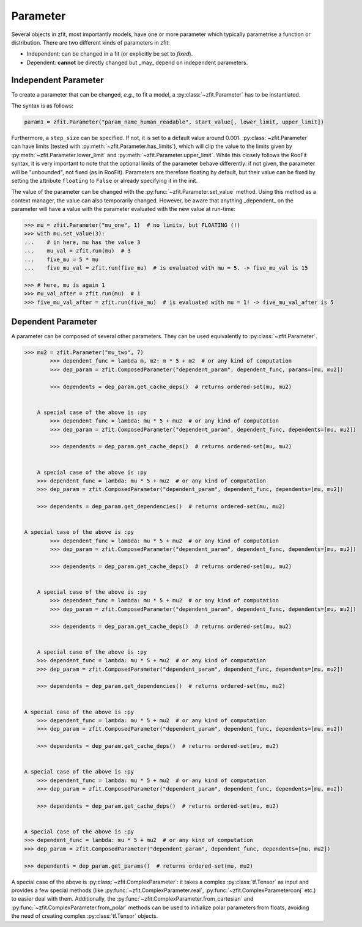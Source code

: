 Parameter
=========

Several objects in zfit, most importantly models, have one or more parameter which typically
parametrise a function or distribution. There are two different kinds of parameters in zfit:

* Independent: can be changed in a fit (or explicitly be set to `fixed`).
* Dependent: **cannot** be directly changed but _may_ depend on independent parameters.


Independent Parameter
---------------------

To create a parameter that can be changed, *e.g.*, to fit a model, a :py:class:`~zfit.Parameter` has to
be instantiated.

The syntax is as follows:

.. code:: python

    param1 = zfit.Parameter("param_name_human_readable", start_value[, lower_limit, upper_limit])

Furthermore, a ``step_size`` can be specified. If not, it is set to a default value around 0.001.
:py:class:`~zfit.Parameter` can have limits (tested with :py:meth:`~zfit.Parameter.has_limits`), which will
clip the value to the limits given by :py:meth:`~zfit.Parameter.lower_limit` and
:py:meth:`~zfit.Parameter.upper_limit`.
While this closely follows the RooFit syntax, it is very important to note that the optional limits
of the parameter behave differently:
if not given, the parameter will be "unbounded", not fixed (as in RooFit).
Parameters are therefore floating by default, but their value can be fixed by setting the attribute
``floating`` to ``False`` or already specifying it in the init.

The value of the parameter can be changed with the :py:func:`~zfit.Parameter.set_value` method.
Using this method as a context manager, the value can also temporarily changed.
However, be aware that anything _dependent_ on the parameter will have a value with the
parameter evaluated with the new value at run-time:

.. code:: pycon

    >>> mu = zfit.Parameter("mu_one", 1)  # no limits, but FLOATING (!)
    >>> with mu.set_value(3):
    ...    # in here, mu has the value 3
    ...    mu_val = zfit.run(mu)  # 3
    ...    five_mu = 5 * mu
    ...    five_mu_val = zfit.run(five_mu)  # is evaluated with mu = 5. -> five_mu_val is 15

    >>> # here, mu is again 1
    >>> mu_val_after = zfit.run(mu)  # 1
    >>> five_mu_val_after = zfit.run(five_mu)  # is evaluated with mu = 1! -> five_mu_val_after is 5


Dependent Parameter
-------------------

A parameter can be composed of several other parameters. They can be used equivalently to :py:class:`~zfit.Parameter`.

.. code:: pycon

    >>> mu2 = zfit.Parameter("mu_two", 7)
            >>> dependent_func = lambda m, m2: m * 5 + m2  # or any kind of computation
            >>> dep_param = zfit.ComposedParameter("dependent_param", dependent_func, params=[mu, mu2])

            >>> dependents = dep_param.get_cache_deps()  # returns ordered-set(mu, mu2)


        A special case of the above is :py
            >>> dependent_func = lambda: mu * 5 + mu2  # or any kind of computation
            >>> dep_param = zfit.ComposedParameter("dependent_param", dependent_func, dependents=[mu, mu2])

            >>> dependents = dep_param.get_cache_deps()  # returns ordered-set(mu, mu2)


        A special case of the above is :py
        >>> dependent_func = lambda: mu * 5 + mu2  # or any kind of computation
        >>> dep_param = zfit.ComposedParameter("dependent_param", dependent_func, dependents=[mu, mu2])

        >>> dependents = dep_param.get_dependencies()  # returns ordered-set(mu, mu2)


    A special case of the above is :py
            >>> dependent_func = lambda: mu * 5 + mu2  # or any kind of computation
            >>> dep_param = zfit.ComposedParameter("dependent_param", dependent_func, dependents=[mu, mu2])

            >>> dependents = dep_param.get_cache_deps()  # returns ordered-set(mu, mu2)


        A special case of the above is :py
            >>> dependent_func = lambda: mu * 5 + mu2  # or any kind of computation
            >>> dep_param = zfit.ComposedParameter("dependent_param", dependent_func, dependents=[mu, mu2])

            >>> dependents = dep_param.get_cache_deps()  # returns ordered-set(mu, mu2)


        A special case of the above is :py
        >>> dependent_func = lambda: mu * 5 + mu2  # or any kind of computation
        >>> dep_param = zfit.ComposedParameter("dependent_param", dependent_func, dependents=[mu, mu2])

        >>> dependents = dep_param.get_dependencies()  # returns ordered-set(mu, mu2)


    A special case of the above is :py
        >>> dependent_func = lambda: mu * 5 + mu2  # or any kind of computation
        >>> dep_param = zfit.ComposedParameter("dependent_param", dependent_func, dependents=[mu, mu2])

        >>> dependents = dep_param.get_cache_deps()  # returns ordered-set(mu, mu2)


    A special case of the above is :py
        >>> dependent_func = lambda: mu * 5 + mu2  # or any kind of computation
        >>> dep_param = zfit.ComposedParameter("dependent_param", dependent_func, dependents=[mu, mu2])

        >>> dependents = dep_param.get_cache_deps()  # returns ordered-set(mu, mu2)


    A special case of the above is :py
    >>> dependent_func = lambda: mu * 5 + mu2  # or any kind of computation
    >>> dep_param = zfit.ComposedParameter("dependent_param", dependent_func, dependents=[mu, mu2])

    >>> dependents = dep_param.get_params()  # returns ordered-set(mu, mu2)


A special case of the above is :py:class:`~zfit.ComplexParameter`: it takes a complex :py:class:`tf.Tensor` as input and
provides a few special methods (like :py:func:`~zfit.ComplexParameter.real`, :py:func:`~zfit.ComplexParameterconj` etc.)
to easier deal with them.
Additionally, the :py:func:`~zfit.ComplexParameter.from_cartesian` and :py:func:`~zfit.ComplexParameter.from_polar`
methods can be used to initialize polar parameters from floats, avoiding the need of creating complex
:py:class:`tf.Tensor` objects.
